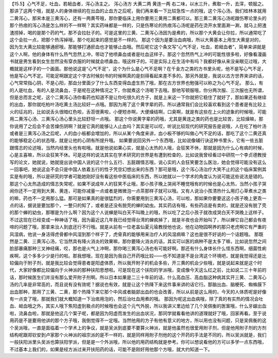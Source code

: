 【15.5】心气不足，吐血，若衄血者，泻心汤主之。
泻心汤方
大黄二两  黄连一两
右二味，以水三升，煮取一升，去滓，顿服之。
那讲了这两个哦，就是人的身体继续的在出血的止血方之后呢，我们再来看一下比较急性一点的哦，这个泻心汤。我们桂林本就用二黄泻心，那宋本是三黄泻心，还有一两黄芩哦，那你要临床上用你要用三黄用二黄都可以。那三黄二黄泻心汤呢跟伤寒论里头的那个热痞的泻心汤是怎么样的不一样啊？其实药味都是一样的，只是伤寒论的热痞泻心汤呢是药在烫开水里面涮一涮，就马上把渣渣捞掉，喝的是那个药的气，那不会拉肚子的。可是这里的三黄、二黄泻心汤因为是煮的，所以那个大黄会让你拉，所以通常吃了这个会拉一点，把那个热泻掉哦，那个吃起来的感觉是不一样的。
那这个因为是要治血病哦，所以大黄基本上用生大黄是对的，因为生大黄比较能够通瘀哦，那能够打通瘀血也才能够止血哦。然后呢它这个条文写“心气不足，吐血，若衄血者”，简单来讲就是这个人啊，他的身体有什么热气忽然上冲，带动了他喷鼻血或者是吐血这样子。那这个忽然热气上冲的可能性很多啦，好像看漫画书就是男生看到女生忽然没有穿衣服的时候就会喷鼻血，哦这样子的。可是实际上在生活中有吗？我都好像从来没亲眼见过哦，大概就是这样子的一个画面。那他说这是“心气不足”，这个为什么是心气不足啊？在千金方之类的方书里头呢，他不是写心气不足，他是写心气不定。可能足啊跟定这个字古时候刻书的时候啊真的是刻得看起来差不多的。那另外就是，我说以古方世界来讲的话，心气常常指心阴，不是心阳，那血分里面少了什么东西变得血虚生热了哦，那在古方世界也勉强可以称之为心气不足。
那么，有的人是吐血，有的人是流鼻血，于是呢在这种情况之下，你就煮这个汤喝下去哦。那他写顿服哦，你分两次服、三次服也无所谓，但是总而言之呢，这个二黄泻心汤你看药也知道不是让你吃很久的方子，就是上来这一下你就把它稳住了就好了，那如果还有继续的出血，那你就吃柏叶汤吃黄土汤比较好一点哦。那因为用了这个黄字辈的药，所以通常我们会比较喜欢看到这个患者是有比较上火的征兆的，比如说舌头很暗红色啦，舌苔很黄啦，小便短赤啊，大便燥结啊，口臭啊，就是有这些在上火的迹象的时候哦，可能用二黄泻心汤、三黄泻心汤心里头比较舒坦一点哦。
那这个你说黄字辈的药哦，尤其是黄连之类的药也是比较苦，比较燥嘛，那你说用了之后会不会苦燥伤阴啊？就是它真的能够让人止血吗？其实是可以哎，听说比较现代的研究报告是说哦，人在吃了柏叶汤或者是三黄泻心汤之后呢，人的血小板都会增加的，所以从某个角度来讲，血小板不够的叫做心气不足的话，那吃了这个二黄还真的能够稳定心的状态哦，就是让他的心阴有所提升哦。
如果要说回另外一个东西哦，比如说像辅行诀这种书里头，它有一些五脏跟情志的论述哦，当然内经里头也有啦哦。就是他说如果心实，就是心太热的人哦，会狂笑不休，那就是因为什么心有病的时候，心是主喜嘛，所以会狂笑不休。可是这样的说法其实在学术研究的世界是有遭到检查的，比如说我曾经看过中研院一个李贞德教授写的论文，她就说，她就提出说中国人说的这个什么五行、五脏跟情志哦，说心实的人会狂笑要怎么医治，她会觉得可能没有这么一回事吧，她说这会不会只是中国人依着五行的性子凭空幻想出来的东西？那可是哦，这个泻心汤治疗大笑不止的这个临床案例其实是有的哦，所以是研究的学者可能她刚好没有看这些中医临床的东西，所以她就以一个学术的角度认为说可能这些说法是错的。那这个心太热造成的情志失常呢，如果不说成年人的狂笑不止哦，那小孩子晚上哭闹不睡觉哦有的时候也是心太热，当然小孩子哭闹你还不一定用到大黄、黄连，可能你减量一点或者是微微泡一点茶那样子就可以哦。又有人说治小孩清热什么用灯心草煮水之类的嘛，药也不一定用那么猛。那可是如果真的是很猛烈的，你需要用到三黄泻心汤，可以啦，那如果你要要这这小孩子晚上更乖一点的话，据说是要加那个，一整只的知了，或者是还没有脱壳的蝉的幼虫。其实药店有哦，有些药店是有卖的，就是还没有脱了壳的那个蝉的幼虫，那哪是为什么啊？因为这个人说蝉是叫白天不叫晚上的哦，所以吃了之后小孩子就改成哭白天不哭晚上这样子。不过这现在已经变成一种神话了哦，因为最近这几年我已经觉得台湾的蝉疯掉了，就是半夜也会开始叫了，所以蝉它自己都会有夜啼的问题了哦，那拿来治人到底还行不行哦。就是从前有一位老盖仙夏元瑜教授他也说，他在动物园啊养的那只老虎啊它有严重的风湿病，他说一身活得虎骨都中风湿到那个样子了，虎骨真的能够用来治疗人的风湿病嘛？这也是很不好说的一个话题哦。
那既然是二黄、三黄泻心汤，它当然具有降火消炎的效果嘛，那你要降火消炎的话，其实可以医的病种不是太多了嘛，比如说忽然之间脸部暴痛那种三叉神经痛，哎，那也是火气上冲啊，那你喝三黄泻心汤也有可能好啊。那还有什么身体长什么怪东西啊，细菌性痢疾啊，这个多多少少是行的啦。那我想哦，现在是因为我自己开药哦比较——也不知道是不是台湾这个环境吧，就是我觉得还是比较偏向于附子剂，就是我比较会觉得患者是阳虚体质，所以我开附子的机会多些，开三黄的机会少些哦，就是说起来就是这个时代，大家好像都比较偏向于火神派的那种扶阳思想啦。可是现在这个扶阳的学派哦，变成像今天这么红之前，比如说二三十年前的话，那时候医生们并没有那么爱开附子剂啊。所以日本如果是二三十年前的话，什么高血压、高血脂这种病其实开三黄、二黄泻心汤的几率是非常高的，而且说有没有效呢？据说也有效，就是让这个热降下来这件事来讲的话它行。那脑出血、脑梗死、蜘蛛膜下出血那种，那用了三黄、二黄，那个热降下来它那个中风或者脑部出血的也会改善，所以从前是这么用的，今天的人体质呢是好像有一点变了哦，那就我们就大概知道一下治痞用泡的，然后治吐血用煮的哦。
那因为呢这出血病哦，除了真的有实热的情况会吐血、衄血哦之外，其实人哦下焦阳虚到极点的时候哦也会这个元气外脱，所以我讲义里边给了几个吴佩衡的医案哦，什么牙龈出血啦，流鼻血啦，那就是他这几个案子呢，都是因为阳虚而发生的出血状况，那同学就看看他讲的道理就好了哦，回家再看。至于说用药是不是要用他讲的那个方子哦，我倒觉得不一定哦。当然他用的方子有他有意义的地方，所以用也没有问题，只是吴佩衡的这个吴派哦，一直是面临着一个学术上的争议，就是吴派到底要不要算火神派，就是他虽然也很爱用附子剂，但是他用附子剂的方剂结构呢跟郑钦安到卢家那个火神派的祖宗派的是不一样的，就是同样用附子剂他的这个开药的手法是不同的，所以吴派就是，我们一般扶阳派里头吴派也算扶阳学派，但是是一个外派哦，所以他的用药结构就是参考。你可以想说看他的方可以多学一点东西哦，不过基本上我们的，如果是经方派过来开扶阳药的话，可能不是刚好用他那个方哦，就大约知道一下。
